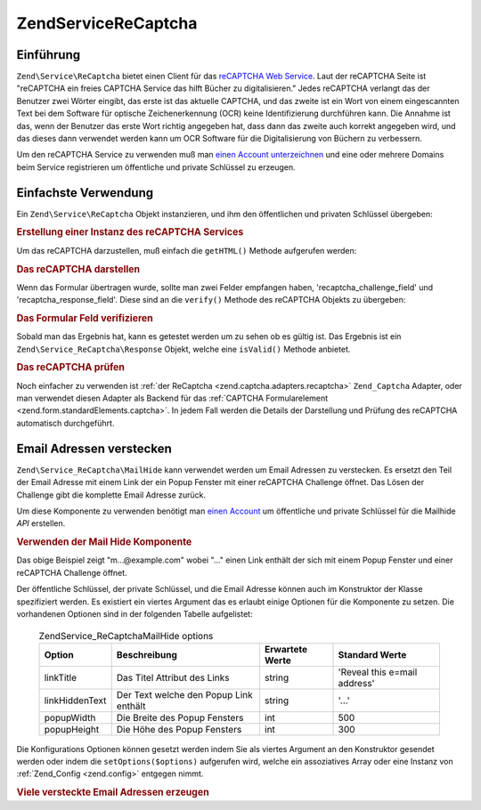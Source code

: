 .. EN-Revision: none
.. _zend.service.recaptcha:

Zend\Service\ReCaptcha
======================

.. _zend.service.recaptcha.introduction:

Einführung
----------

``Zend\Service\ReCaptcha`` bietet einen Client für das `reCAPTCHA Web Service`_. Laut der reCAPTCHA Seite ist
"reCAPTCHA ein freies CAPTCHA Service das hilft Bücher zu digitalisieren." Jedes reCAPTCHA verlangt das der
Benutzer zwei Wörter eingibt, das erste ist das aktuelle CAPTCHA, und das zweite ist ein Wort von einem
eingescannten Text bei dem Software für optische Zeichenerkennung (OCR) keine Identifizierung durchführen kann.
Die Annahme ist das, wenn der Benutzer das erste Wort richtig angegeben hat, dass dann das zweite auch korrekt
angegeben wird, und das dieses dann verwendet werden kann um OCR Software für die Digitalisierung von Büchern zu
verbessern.

Um den reCAPTCHA Service zu verwenden muß man `einen Account unterzeichnen`_ und eine oder mehrere Domains beim
Service registrieren um öffentliche und private Schlüssel zu erzeugen.

.. _zend.service.recaptcha.simplestuse:

Einfachste Verwendung
---------------------

Ein ``Zend\Service\ReCaptcha`` Objekt instanzieren, und ihm den öffentlichen und privaten Schlüssel übergeben:

.. _zend.service.recaptcha.example-1:

.. rubric:: Erstellung einer Instanz des reCAPTCHA Services

.. code-block:: php
   :linenos:

   $recaptcha = new Zend\Service\ReCaptcha($pubKey, $privKey);

Um das reCAPTCHA darzustellen, muß einfach die ``getHTML()`` Methode aufgerufen werden:

.. _zend.service.recaptcha.example-2:

.. rubric:: Das reCAPTCHA darstellen

.. code-block:: php
   :linenos:

   echo $recaptcha->getHTML();

Wenn das Formular übertragen wurde, sollte man zwei Felder empfangen haben, 'recaptcha_challenge_field' und
'recaptcha_response_field'. Diese sind an die ``verify()`` Methode des reCAPTCHA Objekts zu übergeben:

.. _zend.service.recaptcha.example-3:

.. rubric:: Das Formular Feld verifizieren

.. code-block:: php
   :linenos:

   $result = $recaptcha->verify(
       $_POST['recaptcha_challenge_field'],
       $_POST['recaptcha_response_field']
   );

Sobald man das Ergebnis hat, kann es getestet werden um zu sehen ob es gültig ist. Das Ergebnis ist ein
``Zend\Service_ReCaptcha\Response`` Objekt, welche eine ``isValid()`` Methode anbietet.

.. _zend.service.recaptcha.example-4:

.. rubric:: Das reCAPTCHA prüfen

.. code-block:: php
   :linenos:

   if (!$result->isValid()) {
       // Fehlerhafte Prüfung
   }

Noch einfacher zu verwenden ist :ref:`der ReCaptcha <zend.captcha.adapters.recaptcha>` ``Zend_Captcha`` Adapter,
oder man verwendet diesen Adapter als Backend für das :ref:`CAPTCHA Formularelement
<zend.form.standardElements.captcha>`. In jedem Fall werden die Details der Darstellung und Prüfung des reCAPTCHA
automatisch durchgeführt.

.. _zend.service.recaptcha.mailhide:

Email Adressen verstecken
-------------------------

``Zend\Service_ReCaptcha\MailHide`` kann verwendet werden um Email Adressen zu verstecken. Es ersetzt den Teil der
Email Adresse mit einem Link der ein Popup Fenster mit einer reCAPTCHA Challenge öffnet. Das Lösen der Challenge
gibt die komplette Email Adresse zurück.

Um diese Komponente zu verwenden benötigt man `einen Account`_ um öffentliche und private Schlüssel für die
Mailhide *API* erstellen.

.. _zend.service.recaptcha.mailhide.example-1:

.. rubric:: Verwenden der Mail Hide Komponente

.. code-block:: php
   :linenos:

   // Die Mail Adresse die wir verstecken wollen
   $mail = 'mail@example.com';

   // Eine Instanz der Mailhide Komponente erstellen, dieser die öffentlichen und
   // privaten Schlüssel übergeben sowie die Mail Adresse die man verstecken will
   $mailHide = new Zend\Service_ReCaptcha\Mailhide();
   $mailHide->setPublicKey($pubKey);
   $mailHide->setPrivateKey($privKey);
   $mailHide->setEmail($mail);

   // Es darstellen
   print($mailHide);

Das obige Beispiel zeigt "m...@example.com" wobei "..." einen Link enthält der sich mit einem Popup Fenster und
einer reCAPTCHA Challenge öffnet.

Der öffentliche Schlüssel, der private Schlüssel, und die Email Adresse können auch im Konstruktor der Klasse
spezifiziert werden. Es existiert ein viertes Argument das es erlaubt einige Optionen für die Komponente zu
setzen. Die vorhandenen Optionen sind in der folgenden Tabelle aufgelistet:



      .. _zend.service.recaptcha.mailhide.options.table:

      .. table:: Zend\Service_ReCaptcha\MailHide options

         +--------------+--------------------------------------+---------------+----------------------------+
         |Option        |Beschreibung                          |Erwartete Werte|Standard Werte              |
         +==============+======================================+===============+============================+
         |linkTitle     |Das Titel Attribut des Links          |string         |'Reveal this e=mail address'|
         +--------------+--------------------------------------+---------------+----------------------------+
         |linkHiddenText|Der Text welche den Popup Link enthält|string         |'...'                       |
         +--------------+--------------------------------------+---------------+----------------------------+
         |popupWidth    |Die Breite des Popup Fensters         |int            |500                         |
         +--------------+--------------------------------------+---------------+----------------------------+
         |popupHeight   |Die Höhe des Popup Fensters           |int            |300                         |
         +--------------+--------------------------------------+---------------+----------------------------+



Die Konfigurations Optionen können gesetzt werden indem Sie als viertes Argument an den Konstruktor gesendet
werden oder indem die ``setOptions($options)`` aufgerufen wird, welche ein assoziatives Array oder eine Instanz von
:ref:`Zend_Config <zend.config>` entgegen nimmt.

.. _zend.service.recaptcha.mailhide.example-2:

.. rubric:: Viele versteckte Email Adressen erzeugen

.. code-block:: php
   :linenos:

   // Eine Instanz der Mailhide Komponente erstellen, dieser die öffentlichen und
   // privaten Schlüssel übergeben sowie einige Konfigurations Optionen
   $mailHide = new Zend\Service_ReCaptcha\Mailhide();
   $mailHide->setPublicKey($pubKey);
   $mailHide->setPrivateKey($privKey);
   $mailHide->setOptions(array(
       'linkTitle' => 'Click me',
       'linkHiddenText' => '+++++',
   ));

   // Die Mail Adressen die wir verstecken wollen
   $mailAddresses = array(
       'mail@example.com',
       'johndoe@example.com',
       'janedoe@example.com',
   );

   foreach ($mailAddresses as $mail) {
       $mailHide->setEmail($mail);
       print($mailHide);
   }



.. _`reCAPTCHA Web Service`: http://recaptcha.net/
.. _`einen Account unterzeichnen`: http://recaptcha.net/whyrecaptcha.html
.. _`einen Account`: http://recaptcha.net/whyrecaptcha.html
